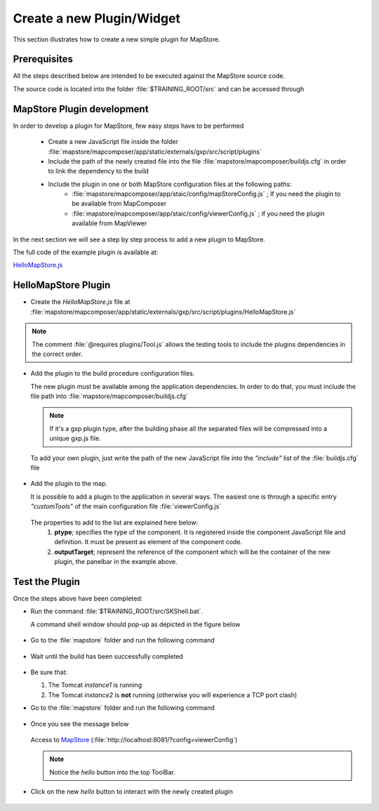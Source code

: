 .. module:: mapstore.createplugin   :synopsis: MapStore Plugin development... _mapstore.createplugin:Create a new Plugin/Widget==========================This section illustrates how to create a new simple plugin for MapStore.Prerequisites^^^^^^^^^^^^^All the steps described below are intended to be executed against the MapStore source code.The source code is located into the folder :file:`$TRAINING_ROOT/src` and can be accessed through .. code-block:: ruby   :linenos:     $TRAINING_ROOT\src\SKShell.bat  MapStore Plugin development^^^^^^^^^^^^^^^^^^^^^^^^^^^In order to develop a plugin for MapStore, few easy steps have to be performed  * Create a new JavaScript file inside the folder :file:`mapstore/mapcomposer/app/static/externals/gxp/src/script/plugins`  * Include the path of the newly created file into the file :file:`mapstore/mapcomposer/buildjs.cfg` in order to link the dependency to the build  * Include the plugin in one or both MapStore configuration files at the following paths:     * :file:`mapstore/mapcomposer/app/staic/config/mapStoreConfig.js` ; If you need the plugin to be available from MapComposer     * :file:`mapstore/mapcomposer/app/staic/config/viewerConfig.js` ; if you need the plugin available from MapViewerIn the next section we will see a step by step process to add a new plugin to MapStore.The full code of the example plugin is available at:`HelloMapStore.js <http://demo.geo-solutions.it/share/comunebz/print/HelloMapStore.js>`__HelloMapStore Plugin^^^^^^^^^^^^^^^^^^^^* Create the *HelloMapStore.js* file at :file:`mapstore/mapcomposer/app/static/externals/gxp/src/script/plugins/HelloMapStore.js`.. code-block:: ruby   :linenos:    /**     * @requires plugins/Tool.js     */    /** api: (define)     *  module = gxp.plugins     *  class = HelloMapStore     */    /** api: (extends)     *  plugins/Tool.js     */    Ext.namespace("gxp.plugins");    /** api: constructor     *  .. class:: HelloMapStore(config)     *     *    Plugin for adding a new group on layer tree.     */    gxp.plugins.HelloMapStore = Ext.extend(gxp.plugins.Tool, {                /** api: ptype = gxp_addgroup */        ptype: "gxp_hellomapstore",        /**          * api: method[addActions]         */        addOutput: function() {            var apptarget = this.target;                        var out = gxp.plugins.HelloMapStore.superclass.addOutput.apply(this, [{                 text:'hello',                disabled: false,                handler: function() {                         Ext.Msg.show({                        title : "hello",                        msg : "Hello Mapstore!!"                    });                },                scope: this            }]);                        return out;        }                });    Ext.preg(gxp.plugins.HelloMapStore.prototype.ptype, gxp.plugins.HelloMapStore);.. note:: The comment :file:`@requires plugins/Tool.js` allows the testing tools to include the plugins dependencies in the correct order.* Add the plugin to the build procedure configuration files.     The new plugin must be available among the application dependencies.  In order to do that, you must include the file path into :file:`mapstore/mapcomposer/buildjs.cfg`     .. note:: If it's a gxp plugin type, after the building phase all the separated files will be compressed into a unique gxp.js file.  To add your own plugin, just write the path of the new JavaScript file into the *"include"* list of the :file:`buildjs.cfg` file .. code-block:: ruby   :emphasize-lines: 12   :linenos:       [gxp.js]    root = app/static/externals/gxp/src/script    license = license-app.js    include =        util.js        menu/LayerMenu.js        widgets/LayerUploadPanel.js        ...        plugins/RemoveOverlays.js        ...        plugins/HelloMapStore.js        locale/en.js        locale/fr.js* Add the plugin to the map.    It is possible to add a plugin to the application in several ways.   The easiest one is through a specific entry *"customTools"* of the main configuration file :file:`viewerConfig.js` .. code-block:: ruby   :emphasize-lines: 4,5,6,7   :linenos:   ...   "customTools":[    ...      {        "ptype": "gxp_hellomapstore",        "outputTarget":"paneltbar"      }      ...   ]   ... The properties to add to the list are explained here below:  #. **ptype**; specifies the type of the component. It is registered inside the component JavaScript file and definition. It must be present as element of the component code.  #. **outputTarget**; represent the reference of the component which will be the container of the new plugin, the panelbar in the example above.Test the Plugin^^^^^^^^^^^^^^^Once the steps above have been completed:* Run the command :file:`$TRAINING_ROOT/src/SKShell.bat`.  A command shell window should pop-up as depicted in the figure below    .. figure:: img/sdk_shell.png* Go to the :file:`mapstore` folder and run the following command .. code-block:: ruby   :linenos:      ant* Wait until the build has been successfully completed  .. figure:: img/sdk_shell_1.png* Be sure that:  #. The Tomcat *instance1* is running  #. The Tomcat *instance2* is **not** running (otherwise you will experience a TCP port clash)* Go to the :file:`mapstore` folder and run the following command .. code-block:: ruby   :linenos:      ant debug* Once you see the message below  .. figure:: img/sdk_shell_2.png  Access to `MapStore <http://localhost:8081/?config=viewerConfig>`__ (:file:`http://localhost:8081/?config=viewerConfig`)  .. figure:: img/hello_mapstore.png    .. note:: Notice the *hello* button into the top ToolBar.  * Click on the new *hello* button to interact with the newly created plugin  .. figure:: img/hello_mapstore_1.png
